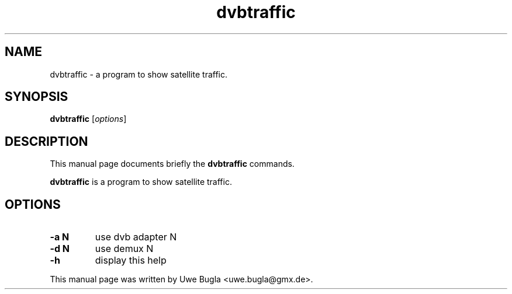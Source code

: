 .TH dvbtraffic 1 "February 14, 2010"
.SH NAME
dvbtraffic \- a program to show satellite traffic.
.SH SYNOPSIS
.B dvbtraffic
.RI [ options ]
.br
.SH DESCRIPTION
This manual page documents briefly the
.B dvbtraffic
commands.
.PP
\fBdvbtraffic\fP is a program to show satellite traffic.
.SH OPTIONS
.TP
.B \-a N
use dvb adapter N
.TP
.B \-d N
use demux N
.TP
.B \-h
display this help
.br
.PP
This manual page was written by Uwe Bugla <uwe.bugla@gmx.de>.
